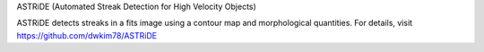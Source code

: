 ASTRiDE (Automated Streak Detection for High Velocity Objects)

ASTRiDE detects streaks in a fits image using a contour map
and morphological quantities. For details, visit
https://github.com/dwkim78/ASTRiDE
